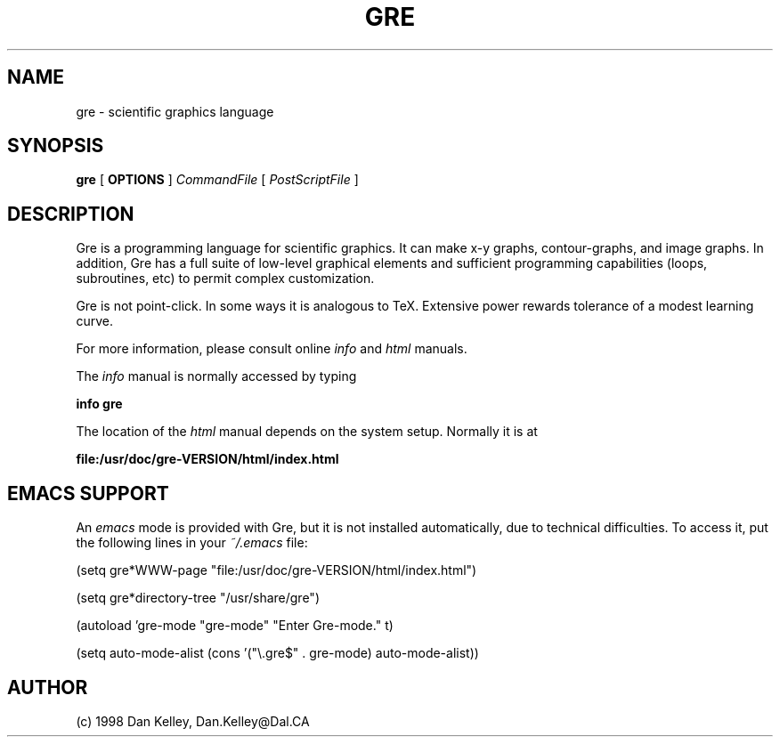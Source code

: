 .TH GRE 1
.SH NAME 
gre \- scientific graphics language
.SH SYNOPSIS
.B gre
[
.B OPTIONS
]
.I CommandFile
[
.I PostScriptFile
]

.SH DESCRIPTION

Gre is a programming language for scientific graphics.  It can make
x-y graphs, contour-graphs, and image graphs.  In addition, Gre has a
full suite of low-level graphical elements and sufficient programming
capabilities (loops, subroutines, etc) to permit complex
customization.

Gre is not point-click.  In some ways it is analogous to TeX.
Extensive power rewards tolerance of a modest learning curve.

For more information, please consult online 
.I info
and
.I html
manuals.

The 
.I info
manual is normally accessed by typing

.B	info gre

The location of the 
.I html
manual depends on the system setup.  Normally it is at

.B	file:/usr/doc/gre-VERSION/html/index.html

.SH EMACS SUPPORT

An 
.I emacs
mode is provided with Gre, but it is not installed automatically, due to technical difficulties.  To access it, put the following lines in your 
.I ~/.emacs
file:
.(q

 (setq gre*WWW-page "file:/usr/doc/gre-VERSION/html/index.html")

 (setq gre*directory-tree "/usr/share/gre")

 (autoload 'gre-mode "gre-mode" "Enter Gre-mode." t)

 (setq auto-mode-alist (cons '("\\.gre$" . gre-mode) auto-mode-alist))

.)q


.SH AUTHOR
(c) 1998 Dan Kelley, Dan.Kelley@Dal.CA
